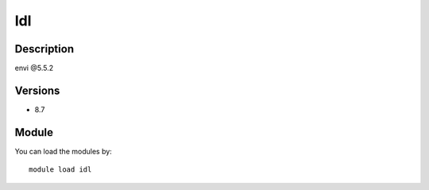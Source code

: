.. _backbone-label:

Idl
==============================

Description
~~~~~~~~
envi @5.5.2

Versions
~~~~~~~~
- 8.7

Module
~~~~~~~~
You can load the modules by::

    module load idl

